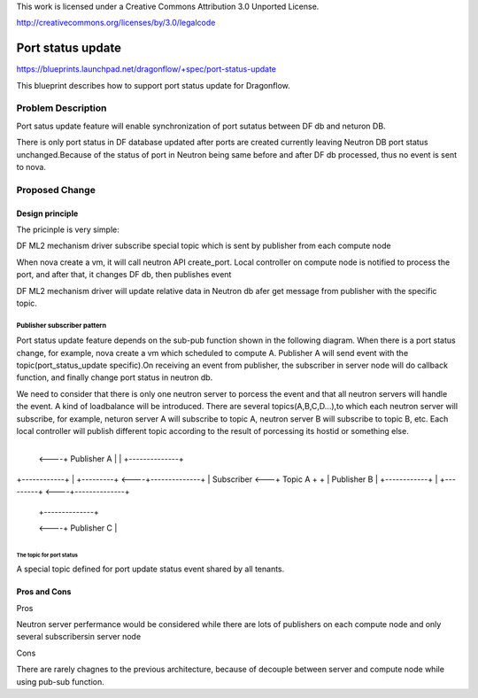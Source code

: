 This work is licensed under a Creative Commons Attribution 3.0 Unported
License.

http://creativecommons.org/licenses/by/3.0/legalcode

===================
Port status update
===================

https://blueprints.launchpad.net/dragonflow/+spec/port-status-update

This blueprint describes how to support port status update for
Dragonflow.

Problem Description
=====================
Port satus update feature will enable synchronization of port sutatus
between DF db and neturon DB.

There is only port status in DF database updated after ports are created
currently leaving Neutron DB port status unchanged.Because of the status
of port in Neutron being same before and after DF db processed, thus no
event is sent to nova.

Proposed Change
===============

Design principle
----------------

The pricinple is very simple:

DF ML2 mechanism driver subscribe special topic which is sent
by publisher from each compute node

When nova create a vm, it will call neutron API create_port. Local
controller on compute node is notified to process the port, and after
that, it changes DF db, then publishes event

DF ML2 mechanism driver will update relative data in Neutron db afer
get message from publisher with the specific topic.

Publisher subscriber pattern
^^^^^^^^^^^^^^^^^^^^^^^^^^^^
Port status update feature depends on the sub-pub function shown in the
following diagram. When there is a port status change, for example, nova
create a vm which scheduled to compute A. Publisher A will send event
with the topic(port_status_update specific).On receiving an event from
publisher, the subscriber in server node will do callback function, and
finally change port status in neutron db.

We need to consider that there is only one neutron server to porcess the
event and that all neutron servers will handle the event. A kind of
loadbalance will be introduced. There are several topics(A,B,C,D...),to
which each neutron server will subscribe, for example, neturon server A
will subscribe to topic A, neutron server B will subscribe to topic B, etc.
Each local controller will publish different topic according to the result
of porcessing its hostid or something else.

                                       +--------------+
                                  <----+ Publisher A  |
                                  |    +--------------+

+------------+   |    +---------+ <----+--------------+
| Subscriber <---+      Topic A  +  +  | Publisher B  |
+------------+   |    +---------+ <----+--------------+

                                  |    +--------------+
                                  <----+ Publisher C  |
                                       +--------------+

The topic for port status
"""""""""""""""""""""""""
A special topic defined for port update status event shared by all tenants.

Pros and Cons
-------------
Pros

Neutron server perfermance would be considered while there are lots of
publishers on each compute node and only several subscribersin server node

Cons

There are rarely chagnes to the previous architecture, because of decouple
between server and compute node while using pub-sub function.
